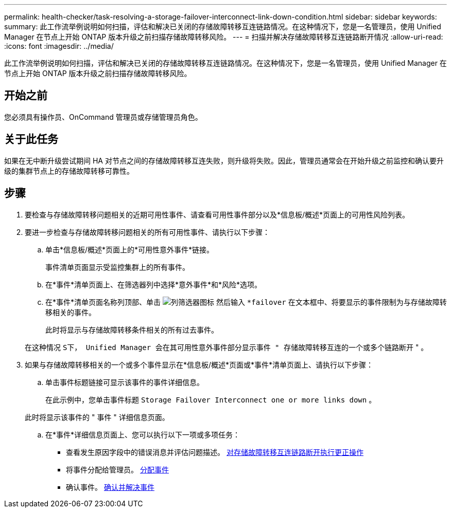 ---
permalink: health-checker/task-resolving-a-storage-failover-interconnect-link-down-condition.html 
sidebar: sidebar 
keywords:  
summary: 此工作流举例说明如何扫描，评估和解决已关闭的存储故障转移互连链路情况。在这种情况下，您是一名管理员，使用 Unified Manager 在节点上开始 ONTAP 版本升级之前扫描存储故障转移风险。 
---
= 扫描并解决存储故障转移互连链路断开情况
:allow-uri-read: 
:icons: font
:imagesdir: ../media/


[role="lead"]
此工作流举例说明如何扫描，评估和解决已关闭的存储故障转移互连链路情况。在这种情况下，您是一名管理员，使用 Unified Manager 在节点上开始 ONTAP 版本升级之前扫描存储故障转移风险。



== 开始之前

您必须具有操作员、OnCommand 管理员或存储管理员角色。



== 关于此任务

如果在无中断升级尝试期间 HA 对节点之间的存储故障转移互连失败，则升级将失败。因此，管理员通常会在开始升级之前监控和确认要升级的集群节点上的存储故障转移可靠性。



== 步骤

. 要检查与存储故障转移问题相关的近期可用性事件、请查看可用性事件部分以及*信息板/概述*页面上的可用性风险列表。
. 要进一步检查与存储故障转移问题相关的所有可用性事件、请执行以下步骤：
+
.. 单击*信息板/概述*页面上的*可用性意外事件*链接。
+
事件清单页面显示受监控集群上的所有事件。

.. 在*事件*清单页面上、在筛选器列中选择*意外事件*和*风险*选项。
.. 在*事件*清单页面名称列顶部、单击 image:../media/filtericon-um60.png["列筛选器图标"] 然后输入 `*failover` 在文本框中、将要显示的事件限制为与存储故障转移相关的事件。
+
此时将显示与存储故障转移条件相关的所有过去事件。

+
在这种情况 `S下， Unified Manager 会在其可用性意外事件部分显示事件 " 存储故障转移互连的一个或多个链路断开` " 。



. 如果与存储故障转移相关的一个或多个事件显示在*信息板/概述*页面或*事件*清单页面上、请执行以下步骤：
+
.. 单击事件标题链接可显示该事件的事件详细信息。
+
在此示例中，您单击事件标题 `Storage Failover Interconnect one or more links down` 。

+
此时将显示该事件的 " 事件 " 详细信息页面。

.. 在*事件*详细信息页面上、您可以执行以下一项或多项任务：
+
*** 查看发生原因字段中的错误消息并评估问题描述。 xref:task-performing-corrective-action-for-storage-failover-interconnect-links-down.adoc[对存储故障转移互连链路断开执行更正操作]
*** 将事件分配给管理员。 xref:task-assigning-events-to-specific-users.adoc[分配事件]
*** 确认事件。 xref:task-acknowledging-and-resolving-events.adoc[确认并解决事件]





